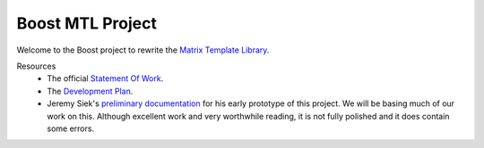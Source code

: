 .. Copyright David Abrahams 2004. Distributed under the Boost
.. Software License, Version 1.0. (See accompanying
.. file LICENSE_1_0.txt or copy at http://www.boost.org/LICENSE_1_0.txt)

+++++++++++++++++++
 Boost MTL Project
+++++++++++++++++++

Welcome to the Boost project to rewrite the `Matrix Template
Library`_.  

Resources
  - The official `Statement Of Work`_.

  - The `Development Plan`_.

  - Jeremy Siek's `preliminary documentation`_ for his early prototype
    of this project.  We will be basing much of our work on this.
    Although excellent work and very worthwhile reading, it is not
    fully polished and it does contain some errors.

.. _`Matrix Template Library`: http://www.osl.iu.edu/research/mtl
.. _`Statement Of Work`: sow.html
.. _`Development Plan`: plan.html
.. _`Preliminary Documentation`: ../external/prototype_manual.pdf


